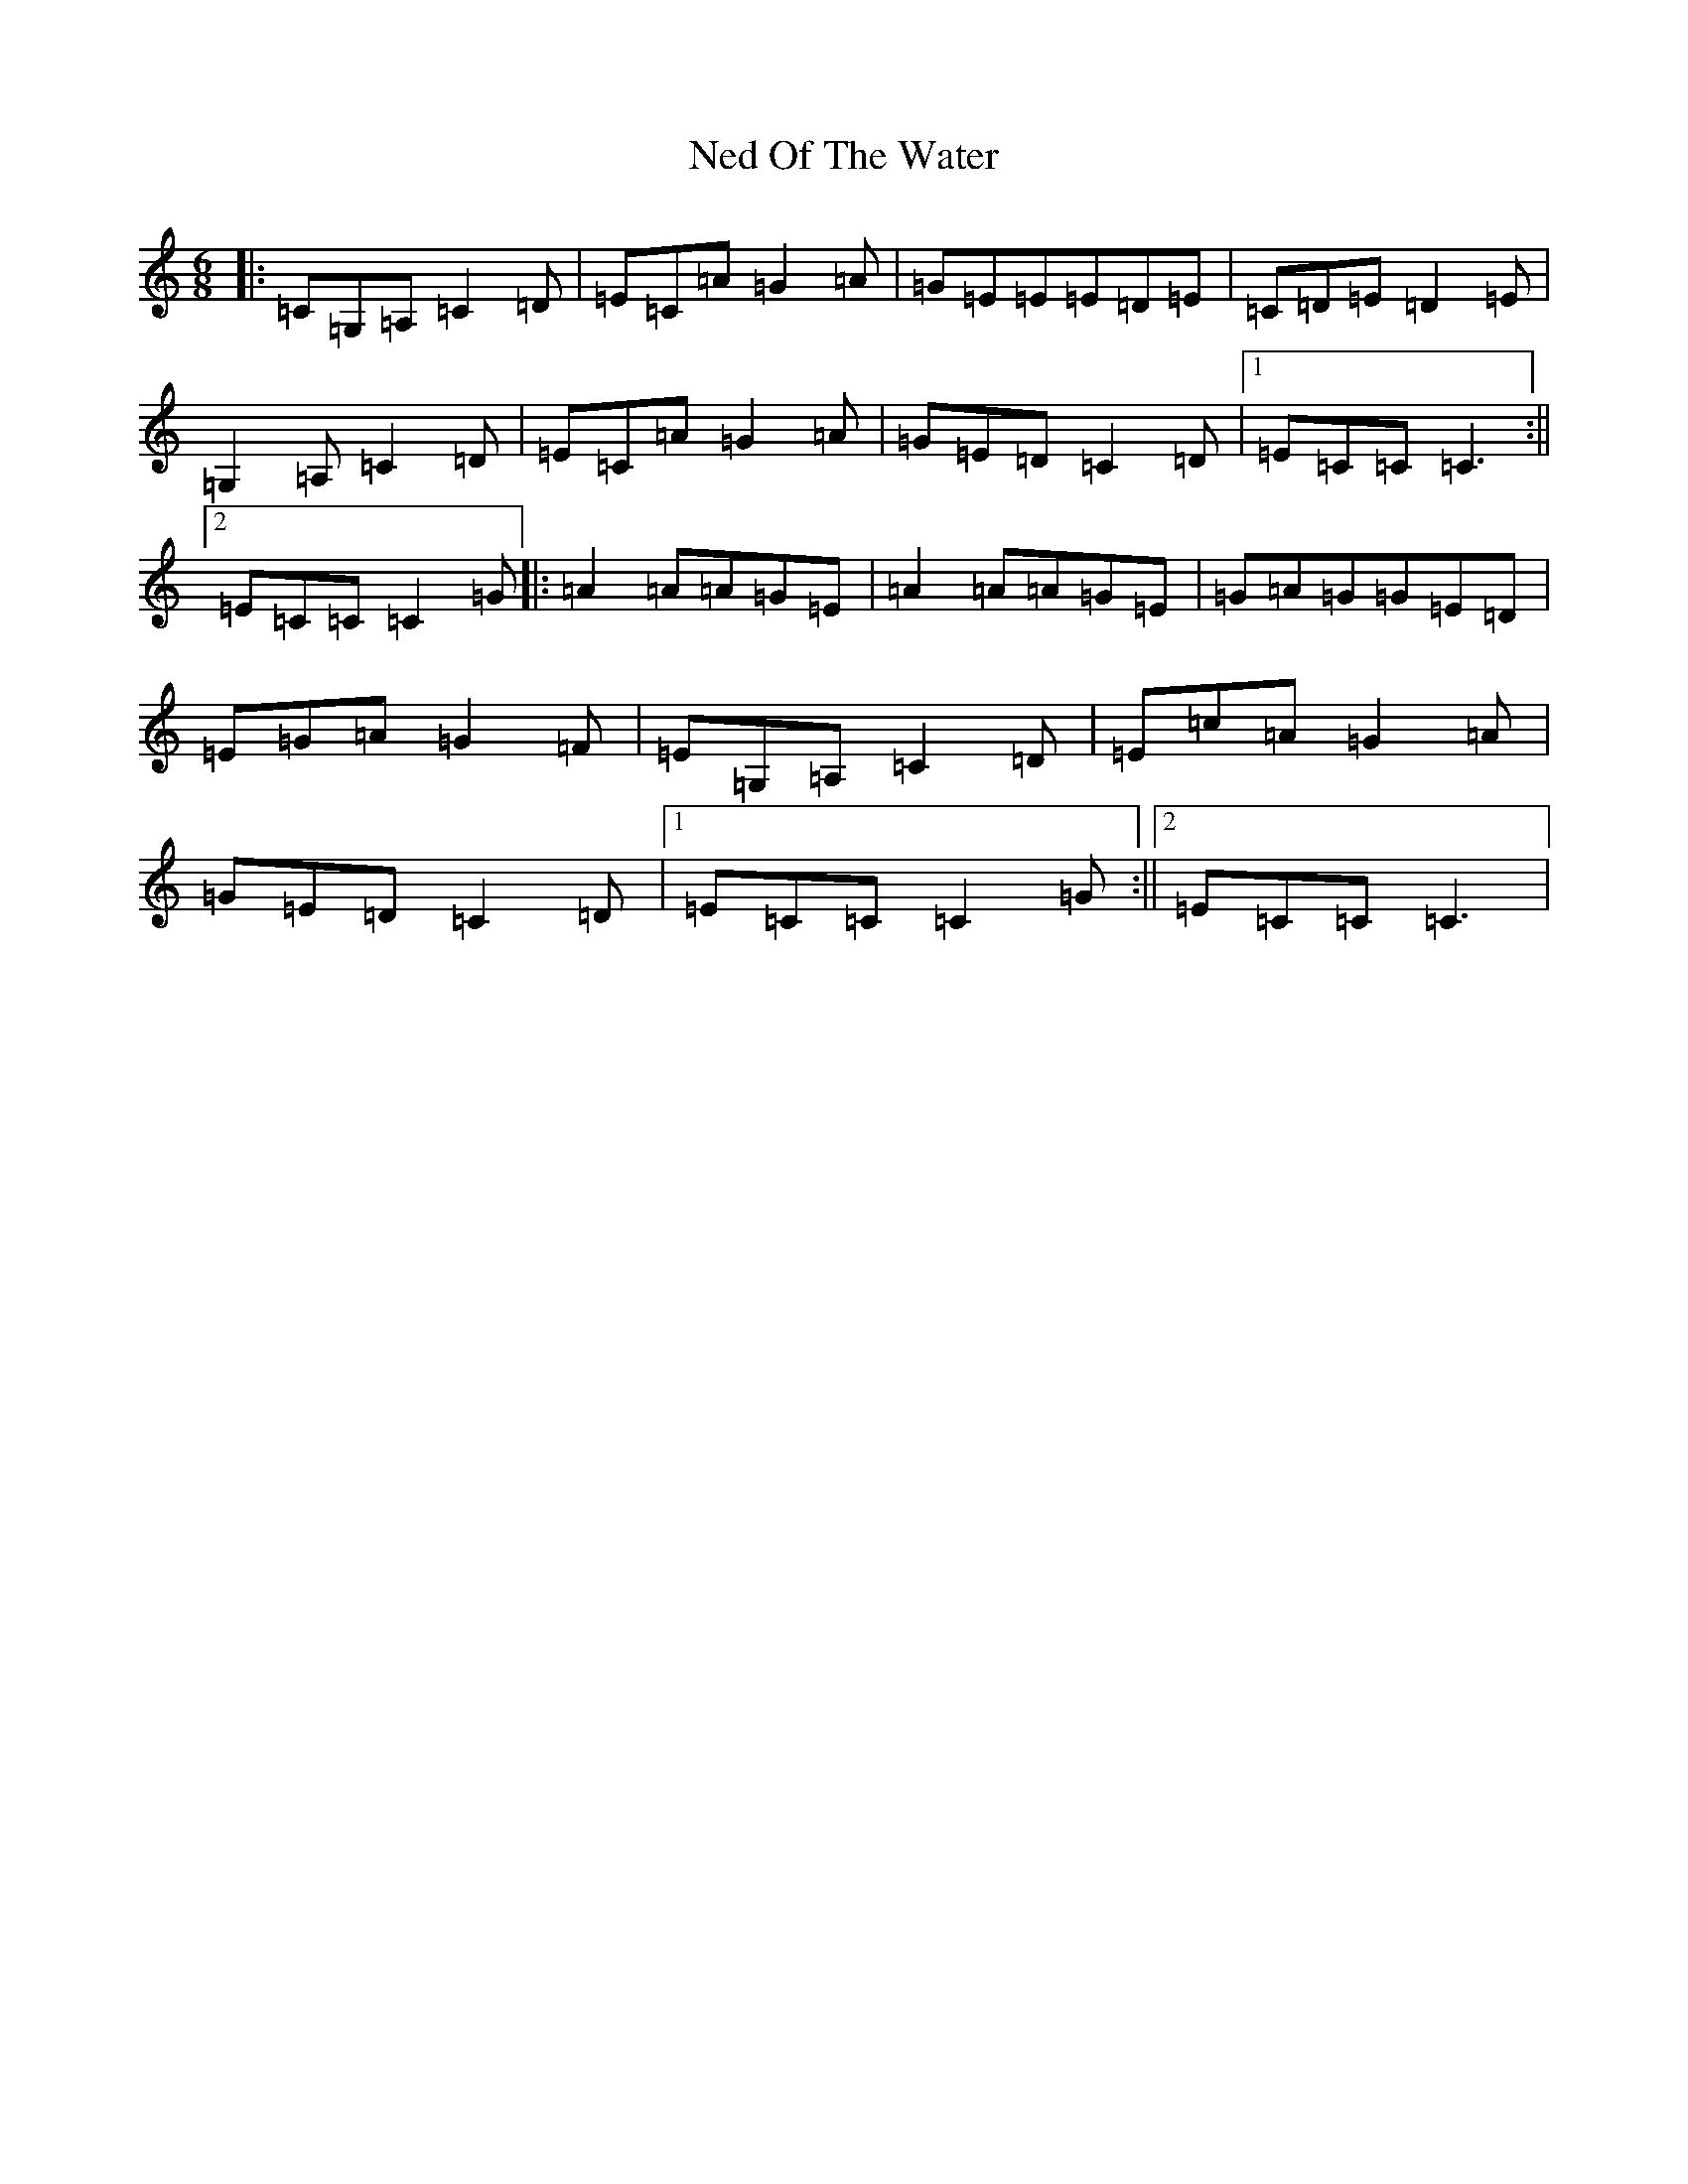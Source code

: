 X: 15304
T: Ned Of The Water
S: https://thesession.org/tunes/7049#setting7049
R: jig
M:6/8
L:1/8
K: C Major
|:=C=G,=A,=C2=D|=E=C=A=G2=A|=G=E=E=E=D=E|=C=D=E=D2=E|=G,2=A,=C2=D|=E=C=A=G2=A|=G=E=D=C2=D|1=E=C=C=C3:||2=E=C=C=C2=G|:=A2=A=A=G=E|=A2=A=A=G=E|=G=A=G=G=E=D|=E=G=A=G2=F|=E=G,=A,=C2=D|=E=c=A=G2=A|=G=E=D=C2=D|1=E=C=C=C2=G:||2=E=C=C=C3|